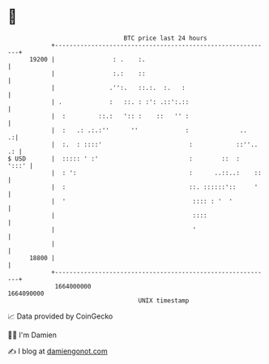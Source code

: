 * 👋

#+begin_example
                                   BTC price last 24 hours                    
               +------------------------------------------------------------+ 
         19200 |                : .    :.                                   | 
               |                :.:    ::                                   | 
               |               .'':.   ::.:.  :.   :                        | 
               | .             :   ::. : :': .::':.::                       | 
               |  :         ::.:   ':: :    ::   '' :                       | 
               |  :   .: .:.:''      ''             :              ..     .:| 
               |  :.  : ::::'                        :            ::''.. .: | 
   $ USD       |  ::::: ' :'                         :        ::  :   ':::' | 
               |  : ':                               :      ..::..:    ::   | 
               |  :                                  ::. ::::::'::     '    | 
               |  '                                   :::: : '  '           | 
               |                                      ::::                  | 
               |                                      '                     | 
               |                                                            | 
         18800 |                                                            | 
               +------------------------------------------------------------+ 
                1664000000                                        1664090000  
                                       UNIX timestamp                         
#+end_example
📈 Data provided by CoinGecko

🧑‍💻 I'm Damien

✍️ I blog at [[https://www.damiengonot.com][damiengonot.com]]
